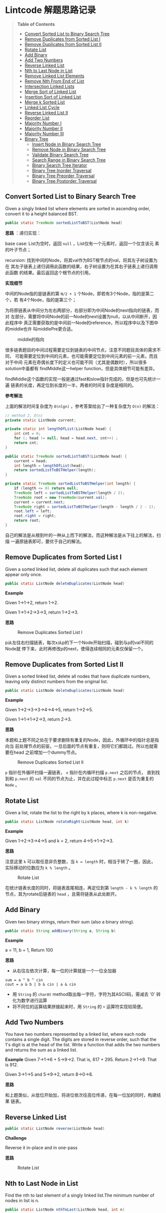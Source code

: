 * Lintcode 解题思路记录
#+BEGIN_QUOTE
*Table of Contents*
- [[#convert-sorted-list-to-binary-search-tree][Convert Sorted List to Binary Search Tree]]
- [[#remove-duplicates-from-sorted-list-i][Remove Duplicates from Sorted List I]]
- [[#remove-duplicates-from-sorted-list-ii][Remove Duplicates from Sorted List II]]
- [[#rotate-list][Rotate List]]
- [[#add-binary][Add Binary]]
- [[#add-two-numbers][Add Two Numbers]]
- [[#reverse-linked-list][Reverse Linked List]]
- [[#nth-to-last-node-in-list][Nth to Last Node in List]]
- [[#remove-linked-list-elements][Remove Linked List Elements]]
- [[#remove-nth-from-end-of-list][Remove Nth From End of List]]
- [[#intersection-linked-lists][Intersection Linked Lists]]
- [[#merge-sort-of-linked-list][Merge Sort of Linked List]]
- [[#insertion-sort-of-linked-list][Insertion Sort of Linked List]]
- [[#merge-k-sorted-list][Merge k Sorted List]]
- [[#linked-list-cycle][Linked List Cycle]]
- [[#reverse-linked-list-ii][Reverse Linked List II]]
- [[#reorder-list][Reorder List]]
- [[#majority-number-i][Majority Number I]]
- [[#majority-number-ii][Majority Number II]]
- [[#majority-number-iii][Majority Number III]]
- [[#binary-tree][Binary Tree]]
  + [[#insert-node-in-binary-search-tree][Insert Node in Binary Search Tree]]
  + [[#remove-node-in-binary-search-tree][Remove Node in Binary Search Tree]]
  + [[#validate-binary-search-tree][Validate Binary Search Tree]]
  + [[#search-range-in-binary-search-tree][Search Range in Binary Search Tree]]
  + [[#binary-search-tree-iterator][Binary Search Tree Iterator]]
  + [[#binary-tree-inorder-traversal][Binary Tree Inorder Traversal]]
  + [[#binary-tree-preorder-traversal][Binary Tree Preorder Traversal]]
  + [[#binary-tree-postorder-traversal][Binary Tree Postorder Traversal]]
#+END_QUOTE
** Convert Sorted List to Binary Search Tree
Given a singly linked list where elements are sorted in ascending order, 
convert it to a height balanced BST.

#+BEGIN_SRC Java
public static TreeNode sortedListToBST(ListNode head)
#+END_SRC

*思路* ：递归实现：
 
base case: List为空时，返回 =null= ，List仅有一个元素时，返回一个仅含该元
素的叶子节点；

recursion: 找到中间的Node，将其val作为BST根节点的val，将其左子树设置为在
其左子链表上递归调用此函数的结果，右子树设置为在其右子链表上递归调用此函数
的结果。最后返回这个根节点的引用。

*实现细节*

中间的Node指的是链表的第 =N/2 + 1= 个Node，即若有3个Node，指的是第二个，若
有4个Node，指的是第三个；

为将原链表从中间分为左右两部分，右部分即为中间Node的next指向的链表，而对
左部分，需要将中间Node的前一Node的next设置为null，以从中间断开，因此程序中
真正需要获取的是中间前一Node的reference，所以程序中以及下图中的middle也许
叫middlePre更合适。

#+CAPTION: middle的指向
#+NAME:   fig:FindMiddle
[[./image/SortedListToBST.png]]

很多链表题目的中间过程需要定位到链表的中间节点，注意不同题目具体的需求不同，
可能需要定位到中间的元素，也可能需要定位到中间元素的前一元素，而且对于中间
元素在奇偶长度下的定义也可能不同（尤其是偶数时），所以很多solution中虽都有
findMiddle这一helper function，但是具体细节可能有差异。

findMiddle这个函数的实现一般是通过fast和slow指针完成的，但是也可先统计一遍
链表的长度，再定位到长度的一半，两者的时间复杂度是相同的。

*参考解法*

上面的解法时间复杂度为 =O(nlgn)= ，参考答案给出了一种复杂度为 =O(n)= 的解法：
#+BEGIN_SRC Java
// method 2, O(n)
private static ListNode current;

private static int lengthOfList(ListNode head) {
    int cnt = 0;
    for (; head != null; head = head.next, cnt++) ;
    return cnt;
}

public static TreeNode sortedListToBST(ListNode head) {
    current = head;
    int length = lengthOfList(head);
    return sortedListToBSTHelper(length);
}

private static TreeNode sortedListToBSTHelper(int length) {
    if (length <= 0) return null;
    TreeNode left = sortedListToBSTHelper(length / 2);
    TreeNode root = new TreeNode(current.val);
    current = current.next;
    TreeNode right = sortedListToBSTHelper(length - length / 2 - 1);
    root.left = left;
    root.right = right;
    return root;
}
#+END_SRC

自己的解法是从根到叶的一种从上而下的解法，而这种解法是从下往上的解法，扫描
一遍原链表即可，要优于自己的解法。
** Remove Duplicates from Sorted List I
Given a sorted linked list, delete all duplicates such that each element 
appear only once.

#+BEGIN_SRC Java
public static ListNode deleteDuplicates(ListNode head)
#+END_SRC

*Example*

Given 1->1->2, return 1->2.

Given 1->1->2->3->3, return 1->2->3.

*思路*

#+CAPTION: Remove Duplicates Sorted List I
#+NAME:   fig:RemoveDuplicatesI
[[./image/DeleteDuplicatesI.png]]

p从左往右扫描链表，每次x从p的下一个Node开始扫描，碰到与p的val不同的Node就
停下来，此时再修改p的next，使得连续相同的元素仅保留一个。

** Remove Duplicates from Sorted List II
Given a sorted linked list, delete all nodes that have duplicate numbers, 
leaving only distinct numbers from the original list.

#+BEGIN_SRC Java
public static ListNode deleteDuplicates(ListNode head)
#+END_SRC

*Example*

Given 1->2->3->3->4->4->5, return 1->2->5.

Given 1->1->1->2->3, return 2->3.

*思路*

本题和上题不同之处在于要求删除有重复的Node，因此，外循环中的指针总是指向当
前处理节点的前驱，一旦后面的节点有重复，则将它们都跳过。所以也就需要在head
之前增加一个dummy节点。

#+CAPTION: Remove Duplicates Sorted List II
#+NAME:   fig:RemoveDuplicatesII
[[./image/DeleteDuplicatesII.png]]

=p= 指针在外循环扫描一遍链表， =x= 指针在内循环扫描 =p.next= 之后的节点，
直到找到和 =p.next= 的 =val= 不同的节点为止，并在此过程中标志 =p.next= 
是否为重复的 =Node= 。
** Rotate List

Given a list, rotate the list to the right by k places, where k is non-negative.

#+BEGIN_SRC Java
 public static ListNode rotateRight(ListNode head, int k)
#+END_SRC

*Example*

Given 1->2->3->4->5 and k = 2, return 4->5->1->2->3.

*思路*

注意这里 =k= 可以取任意非负整数，当 =k = length= 时，相当于转了一圈，因此，
实际移动的位数应为 =k % length= 。

#+CAPTION: Rotate List
#+NAME:   fig:RotateList
[[./image/rotateList.png]]

在统计链表长度的同时，将链表首尾相连，再定位到第 =length - k % length= 的
节点，其为rotate后链表的 =head= ，且需将链表从此处断开。

** Add Binary

Given two binary strings, return their sum (also a binary string).

#+BEGIN_SRC Java
public static String addBinary(String a, String b)
#+END_SRC

*Example*

a = 11, b = 1, Return 100

*思路*

- 从右往左依次计算，每一位的计算就是一个一位全加器

: sum = a ^ b ^ cin
: cout = a & b | b & cin | a & cin

- 用 =String= 的 =charAt= method取出每一字符，字符为其ASCII码，需减去 '0' 转化为数字进行运算
- 将不同位的运算结果拼接起来时，用 =String= 的 =+= 运算符实现较简便。

** Add Two Numbers

You have two numbers represented by a linked list, where each node contains
a single digit. The digits are stored in reverse order, such that the 1's
digit is at the head of the list. Write a function that adds the two numbers
and returns the sum as a linked list.

*Example*
Given 7->1->6 + 5->9->2. That is, 617 + 295. Return 2->1->9. That is 912.

Given 3->1->5 and 5->9->2, return 8->0->8.

*思路*

和上题类似，从低位开始加，将进位依次往高位传递，在每一位加的同时，构建结果
链表。

** Reverse Linked List

#+BEGIN_SRC Java
public static ListNode reverse(ListNode head)
#+END_SRC

*Challenge*

Reverse it in-place and in one-pass

*思路*

#+CAPTION: Rotate List
#+NAME:   fig:RotateList
[[./image/ReverseLinkedList.png]]

** Nth to Last Node in List

Find the nth to last element of a singly linked list.The minimum number
 of nodes in list is n.

#+BEGIN_SRC Java
public static ListNode nthToLast(ListNode head, int n)
#+END_SRC

*Example*

Given a List 3->2->1->5->null and n = 2, return node whose value is 1.

*思路*

快慢指针法， =fast= 指针比 =slow= 指针先走 =n= 步，当 =fast= 指针指向链表
尾时，慢指针的位置即为所找 Node 的位置。

其实快慢指针法和先统计一遍链表长度，再从头移动 =length - n= 的时间复杂度
是完全相同的。

** Remove Linked List Elements

Remove all elements from a linked list of integers that have value val.

#+BEGIN_SRC Java
public static ListNode removeElements(ListNode head, int val)
#+END_SRC

*Example*

Given 1->2->3->3->4->5->3, val = 3, you should return the list as 
1->2->4->5

*思路*

由于删除某个节点需要将其前驱的 =next= 域指向其后继，因此总要获得当前处理
节点前驱的reference。所以需要在 =head= 之前设置一个 =dummy= 节点。

** Remove Nth From End of List

Given a linked list, remove the nth node from the end of list and return 
its head. The minimum number of nodes in list is n.

*Example*

Given linked list: 1->2->3->4->5->null, and n = 2.

After removing the second node from the end, the linked list becomes 
1->2->3->5->null.

*Challenge*

=O(n)= time

*思路*

将前两题结合起来，用快慢指针定位到倒数第 =n= 个节点，正如上题所提到的，要
删除某个节点，总是要获得其前驱的reference，因此这里也需要添加一个 =dummy= 
节点。

** Intersection Linked Lists

Write a program to find the node at which the intersection of two singly 
linked lists begins.

*Example*

The following two linked lists:

 A:          a1 -> a2 -> c1 -> c2 -> c3

 B:          b1 → b2 → b3 -> c1 -> c2 -> c3
 
 begin to intersect at node c1.

 *Note*
 
 - If the two linked lists have no intersection at all, return null.

 - The linked lists must retain their original structure after the function returns.

 - You may assume there are no cycles anywhere in the entire linked structure.

 *Challenge*
 
 Your code should preferably run in =O(n)= time and use only =O(1)= memory.

*思路*

若两个链表相交了，则 *必定从某个节点一直到链表尾* 都是
重合的。因此，设其中较短的链表长度为 =lB= ，较长的链表长度为 =lA= ，
分别让一个指针从长链表的第 =lA - lB= 个元素，短链表的第0个元素同时开始
扫描，若发现重合的节点，则返回该节点。否则扫描到链表尾都未找到，则返回
 =null= 。

** Merge Sort of Linked List

*思路*

链表的merge sort思路和数组的merge sort类似，首先需要解决两个linked list的
merge问题，过程也和数组版本类似，两个指针分别指向两个链表，同时开始扫描，
扫描的过程中构建结果链表。这一过程的时间复杂度和数组相同，均为 =O(n)= ，即
Divide-and-Conquer的Combine过程复杂度为 =O(n)= ，且链表版本不需要extra
 memory。

主程序中需要完成的就是链表的平分，数组可以随机访问，因此数组版本的divide
过程复杂度为 =O(1)= ，而链表需要 =O(n)= 来定位到其中间位置，综上，链表
的merge sort复杂度也是 =O(nlgn)= 。

** Insertion Sort of Linked List
遍历一遍原链表，每次将当前元素插入结果链表中，结果链表一开始为空，每次插入
都保持其为有序的。

** Merge k Sorted List
*思路*

- 方法一

采用Divide-and-Conquer，从顶而下

#+CAPTION: Merge K Sorted List
#+NAME:   fig:MergeKSortedList
[[./image/mergeKSortedList.png]]

- 方法二

同样采用Divide-and-Conquer，只是从下而上

- 方法三

用Priority Queue，类似于find kth largest element in matrix这个问题，
先将第一列的所有元素加入pq中，再每次从中deleteMin，并将min对应行的
下一个元素再次加入pq，若没有下一元素了，就不加，直到pq为空为止
复杂度同样为O(knlgk)

** Linked List Cycle

Given a linked list, determine if it has a cycle in it.

*思路*

快慢指针法，块指针从head.next开始，慢指针从head开始，快指针每次移动两格，慢指针每次移动一格，
若两者能够相遇，则有环，否则，若在这个过程中检测到了链表尾，则无环。

** Reverse Linked List II
Reverse a linked list from position m to n.

- Example

Given 1->2->3->4->5->NULL, m = 2 and n = 4, return 1->4->3->2->5->NULL.

- Note

Given m, n satisfy the following condition: 1 ≤ m ≤ n ≤ length of list.

- Challenge

Reverse it in-place and in one-pass

- 思路

此题要求将指定范围内的节点逆置，将整个链表逆置的问题已解决，在这个基础上，
只需用原逆置的方法，将指定范围内的节点逆置，然后将结果和原链表的首尾分别
相连即可，因此，需要记录下3个量：

1) 指定范围的前驱
2) 逆置部分的链表尾，即为原指定范围内的首
3) 指定范围的后继

这三个量都可以在遍历链表的过程中记录下来。

#+CAPTION: Reverse Linked List II
#+NAME:   fig:ReverseLinkedListII
[[./image/reverseLinkedListII.png]]

** Reorder List
Given a singly linked list L: L0→L1→…→Ln-1→Ln,
reorder it to: L0→Ln→L1→Ln-1→L2→Ln-2→…

You must do this in-place without altering the nodes' values.

- Example
Given 1->2->3->4->null, reorder it to 1->4->2->3->null.

- 思路
和PalindromeLinkedList很类似，找到中间的点，将后半段List倒序，再将前半段和倒序后的后半段交叉拼接。

** Majority Number I
Given an array of integers, the majority number is the number that occurs more
than half of the size of the array. Find it.

- Example
Given [1, 1, 1, 1, 2, 2, 2], return 1

- Challenge
O(n) time and O(1) extra space

- 思路
要找出长度为 =n= 的数组中，出现次数大于 =n/2= 的元素，因此最多只能有一个，也可能
没有。

采用一种称为 *Moore's Voting Algorithm* 的算法，复杂度为 =O(n)= 。

*参考：* http://stackoverflow.com/questions/4325200/find-majority-element-in-array，
其中提到了这种方法实际上属于一种 =stream counting algorithm= 。

** Majority Number II
和 [[Majority%20Number%20I][Majority Number I ]]类似只是此时 Majority Number 定义为出现次数大于 =n/3= 
的元素，且题目说明可假设输入数组中必定存在唯一的 Majority Number。

要求 =O(n)= time， =O(1)= space。

- 思路
实际上和 [[Majority%20Number%20I][I]] 思路相同， [[Majority%20Number%20I][I]] 的思路可理解为“一个消一个”，消到最后，重复次数大于
 =1/2= 的元素的计数值必定会大于0，这里要找出重复次数大于 =1/3= 的元素，就
可采用“一个消两个”的策略。

** Majority Number III
此题为[[Majority%20Number%20I][I]]和[[Majority%20Number%20II][II]]的Generalize，定义 Majority Number 为出现次数大于 =n/k= 的元素，
且假设输入数组中必定存在唯一的 Majority Number。

- 思路
“一个消k-1个”，用一个Hash Table存储 =<candidate, count>= 对，一边scan一边
统计出现的不同candidate的次数，建立起此Hash Table，当其长度超过 =k-1= 时，
即新来的元素和当前的 =k-1= 个都不相同，此时进行一次相消操作，即当前记录的
数目均减一，减到0的将其整个 =entry= 移去，扫描完成后，还需重新scan一遍，计算出
Hash Table中元素的真实次数，最后将Hash Table中 =value= 最大的 =key= 找出即可。

*复杂度* ： =O(nlgk)= time, =O(k)= space

*参考* ： http://algorithm.yuanbin.me/zh-cn/math_and_bit_manipulation/majority_number_iii.html
** Binary Tree
*** Insert Node in Binary Search Tree
- 思路
recursive 解法
*** Remove Node in Binary Search Tree
- 思路
当定位到待删除节点时：
  + 若要删除的节点的左子树为空，返回其右子树
  + 若要删除的节点的右子树为空，返回其左子树
  + 若均不为空：
    1. 找出其右子树的最小值，即待删除节点的直接后继
    2. 以该最小值建立一个节点，该节点为新root
    3. 其左子树为待删除节点的左子树，右子树为待删除节点的右子树删去最小值节点的结果
    4. 返回这个新root
*** Validate Binary Search Tree
Given a binary tree, determine if it is a valid binary search tree (BST).

BST definition: =left subtree < root < right subtree=, and both the left
and right subtrees must also be binary search tree

- 思路
首先实现一个helper function:

: private static boolean isValidBST(TreeNode root, int thresholdLow, int thresholdHigh)

两个 =threshold= 表示当前子树需要满足的范围，完整的BST没有这两个 =threshold= 
的限制（或者说 =threshold= 设置为无限宽），随着往下层的递归，
由于BST的左子树必须都小于 =root= 的值，右子树必须大于 =root= 的值，据此
逐渐更新 =threshold= ，并对当前节点进行判断。

*** Search Range in Binary Search Tree
Given two values k1 and k2 (where k1 < k2) and a root pointer to a 
Binary Search Tree. Find all the keys of tree in range k1 to k2. i.e. 
print all x such that k1<=x<=k2 and x is a key of given BST. Return 
all the keys in ascending order.

- 思路
: 1. root.val >= k1   ===> 左递归
: 2. root.val >= k1 && root.val <= k2 ===> 存入结果链表
: 3. root.val <= k2   ===> 右递归

*** Binary Search Tree Iterator
Design an iterator over a binary search tree with the following rules:
1) Elements are visited in ascending order (i.e. an in-order traversal)
2)  next() and hasNext() queries run in O(1) time in average.

即要求实现一个 inorder 的binary tree iterator.

- Challenge
Extra memory usage O(h), h is the height of the tree.
- Super Star
Extra memory usage O(1)

- 思路
  + 方法1 
    
最简单的方法就是在其Constructor中完成 binary tree 的 inorder traversal
即先访问左子树再访问根节点，最后访问右子树，需要用到空间为 =n= 的Queue。

  + 方法2
    
实现一个helper function
    : void pushLeftTrace(TreeNode root)
其从当前根节点不断往左 traversal，并将访问的节点push到栈中。

初始状态：待处理BST的所有左Trace节点都push入栈（constructor中完成）；

中间过程：每次从这个栈中pop，得到的元素就是当前需要的元素，再返回其之前将
其右子树的左Trace入栈（调用pushLeftTrace(next.right)）

需要用到空间为 =h= 的Stack。

*** Binary Tree Inorder Traversal
Given a binary tree, return the inorder traversal of its nodes' values.

- 思路
和上题完全相同，也有两种方法，recursion对应上题方法1，non-recursion
对应上题方法2。
*** Binary Tree Preorder Traversal
方法一，recursion

方法二和三给出了两种non-recursion实现，详见代码，方法二是在按照上面inorder
的实现思路修改得到，方法三更简洁。

*** Binary Tree Postorder Traversal
- 参考
  + [[http://stackoverflow.com/questions/1294701/post-order-traversal-of-binary-tree-without-recursion%20][stackoverflow回答]]
  + [[http://articles.leetcode.com/2010/10/binary-tree-post-order-traversal.html][leetcode article]]

- 思路
主要是按照上面的 [[http://articles.leetcode.com/2010/10/binary-tree-post-order-traversal.html][leetcode article]] 中的内容实现。

方法一，递归法。

方法二，需要用一个stack来记录parent node，还需要一个指针prev记录上一个访问
的节点，从而能够知道我们是在traverse up 还是 down。

每次以栈顶元素作为当前处理的node (curr)：

+ 若prev是curr的parent，则说明当前在traversing down
  - 若curr.left存在，则push curr.left（作为下次处理node）
  - 若curr.left不存在，curr.right存在，push curr.right
  - 若curr.left和curr.right均不存在，则将curr从栈中pop出，放入结果数组中
+ 若prev是curr的左child，则说明当前在从左侧traversing up
  - 若此时curr.right存在，则转向处理curr.right (push curr.right)
  - 若此时curr.right不存在，将curr从栈中pop出，放入结果数组
+ 若prev是curr的右child，则说明当前在从右侧traversing up
  将curr从栈中pop出，放入结果数组

方法三，在已经实现了preorder的iterative版本的情况下，可思考preorder 和postorder
的区别和联系，postorder是“左右中”，preorder是“中左右”，将preorder的实现
中，将左右处理的部分倒过来，很容易得到“中右左”的遍历，这个顺序和postorder
是reverse的，所以用一个stack代替原来的queue即可。




